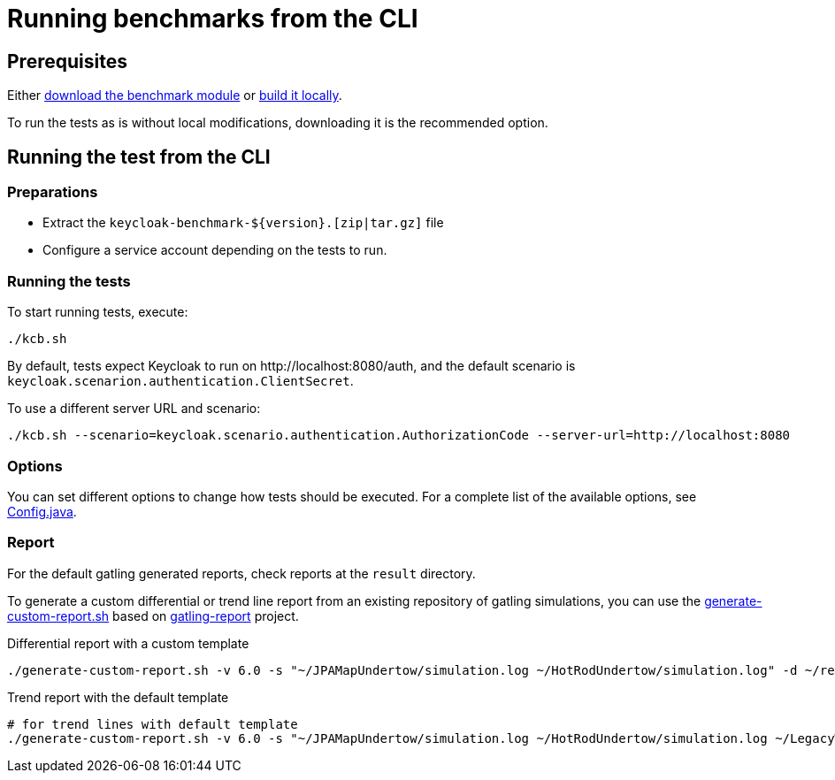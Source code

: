 = Running benchmarks from the CLI
:description: Run the

== Prerequisites

Either xref:downloading-benchmark.adoc[download the benchmark module] or xref:building-benchmark.adoc[build it locally].

To run the tests as is without local modifications, downloading it is the recommended option.

== Running the test from the CLI

=== Preparations

* Extract the `+keycloak-benchmark-${version}.[zip|tar.gz]+` file
* Configure a service account depending on the tests to run.

=== Running the tests

To start running tests, execute:

[source,bash]
----
./kcb.sh
----

By default, tests expect Keycloak to run on \http://localhost:8080/auth, and the default scenario is `keycloak.scenarion.authentication.ClientSecret`.

To use a different server URL and scenario:

[source,bash]
----
./kcb.sh --scenario=keycloak.scenario.authentication.AuthorizationCode --server-url=http://localhost:8080
----

=== Options

You can set different options to change how tests should be executed.
For a complete list of the available options, see link:{github-files}/benchmark/src/main/java/org/keycloak/benchmark/Config.java[Config.java].

=== Report

For the default gatling generated reports, check reports at the `result` directory.

To generate a custom differential or trend line report from an existing repository of gatling simulations, you can use the link:{github-files}/benchmark/generate-custom-report.sh[generate-custom-report.sh] based on https://github.com/nuxeo/gatling-report/blob/master/README.md[gatling-report] project.

.Differential report with a custom template
[source,shell]
----
./generate-custom-report.sh -v 6.0 -s "~/JPAMapUndertow/simulation.log ~/HotRodUndertow/simulation.log" -d ~/reports/differential/templates -t src/main/resources/diff-v2.mustache
----

.Trend report with the default template
[source,shell]
----
# for trend lines with default template
./generate-custom-report.sh -v 6.0 -s "~/JPAMapUndertow/simulation.log ~/HotRodUndertow/simulation.log ~/LegacyWildFly/simulation.log" -d ~/reports/trendLines/templates
----


